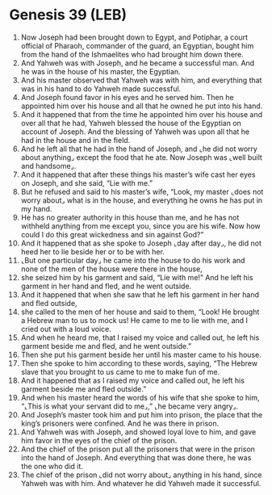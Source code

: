 * Genesis 39 (LEB)
:PROPERTIES:
:ID: LEB/01-GEN39
:END:

1. Now Joseph had been brought down to Egypt, and Potiphar, a court official of Pharaoh, commander of the guard, an Egyptian, bought him from the hand of the Ishmaelites who had brought him down there.
2. And Yahweh was with Joseph, and he became a successful man. And he was in the house of his master, the Egyptian.
3. And his master observed that Yahweh was with him, and everything that was in his hand to do Yahweh made successful.
4. And Joseph found favor in his eyes and he served him. Then he appointed him over his house and all that he owned he put into his hand.
5. And it happened that from the time he appointed him over his house and over all that he had, Yahweh blessed the house of the Egyptian on account of Joseph. And the blessing of Yahweh was upon all that he had in the house and in the field.
6. And he left all that he had in the hand of Joseph, and ⌞he did not worry about anything⌟ except the food that he ate. Now Joseph was ⌞well built and handsome⌟.
7. And it happened that after these things his master’s wife cast her eyes on Joseph, and she said, “Lie with me.”
8. But he refused and said to his master’s wife, “Look, my master ⌞does not worry about⌟ what is in the house, and everything he owns he has put in my hand.
9. He has no greater authority in this house than me, and he has not withheld anything from me except you, since you are his wife. Now how could I do this great wickedness and sin against God?”
10. And it happened that as she spoke to Joseph ⌞day after day⌟, he did not heed her to lie beside her or to be with her.
11. ⌞But one particular day⌟ he came into the house to do his work and none of the men of the house were there in the house,
12. she seized him by his garment and said, “Lie with me!” And he left his garment in her hand and fled, and he went outside.
13. And it happened that when she saw that he left his garment in her hand and fled outside,
14. she called to the men of her house and said to them, “Look! He brought a Hebrew man to us to mock us! He came to me to lie with me, and I cried out with a loud voice.
15. And when he heard me, that I raised my voice and called out, he left his garment beside me and fled, and he went outside.”
16. Then she put his garment beside her until his master came to his house.
17. Then she spoke to him according to these words, saying, “The Hebrew slave that you brought to us came to me to make fun of me.
18. And it happened that as I raised my voice and called out, he left his garment beside me and fled outside.”
19. And when his master heard the words of his wife that she spoke to him, “⌞This is what your servant did to me⌟,” ⌞he became very angry⌟.
20. And Joseph’s master took him and put him into prison, the place that the king’s prisoners were confined. And he was there in prison.
21. And Yahweh was with Joseph, and showed loyal love to him, and gave him favor in the eyes of the chief of the prison.
22. And the chief of the prison put all the prisoners that were in the prison into the hand of Joseph. And everything that was done there, he was the one who did it.
23. The chief of the prison ⌞did not worry about⌟ anything in his hand, since Yahweh was with him. And whatever he did Yahweh made it successful.
